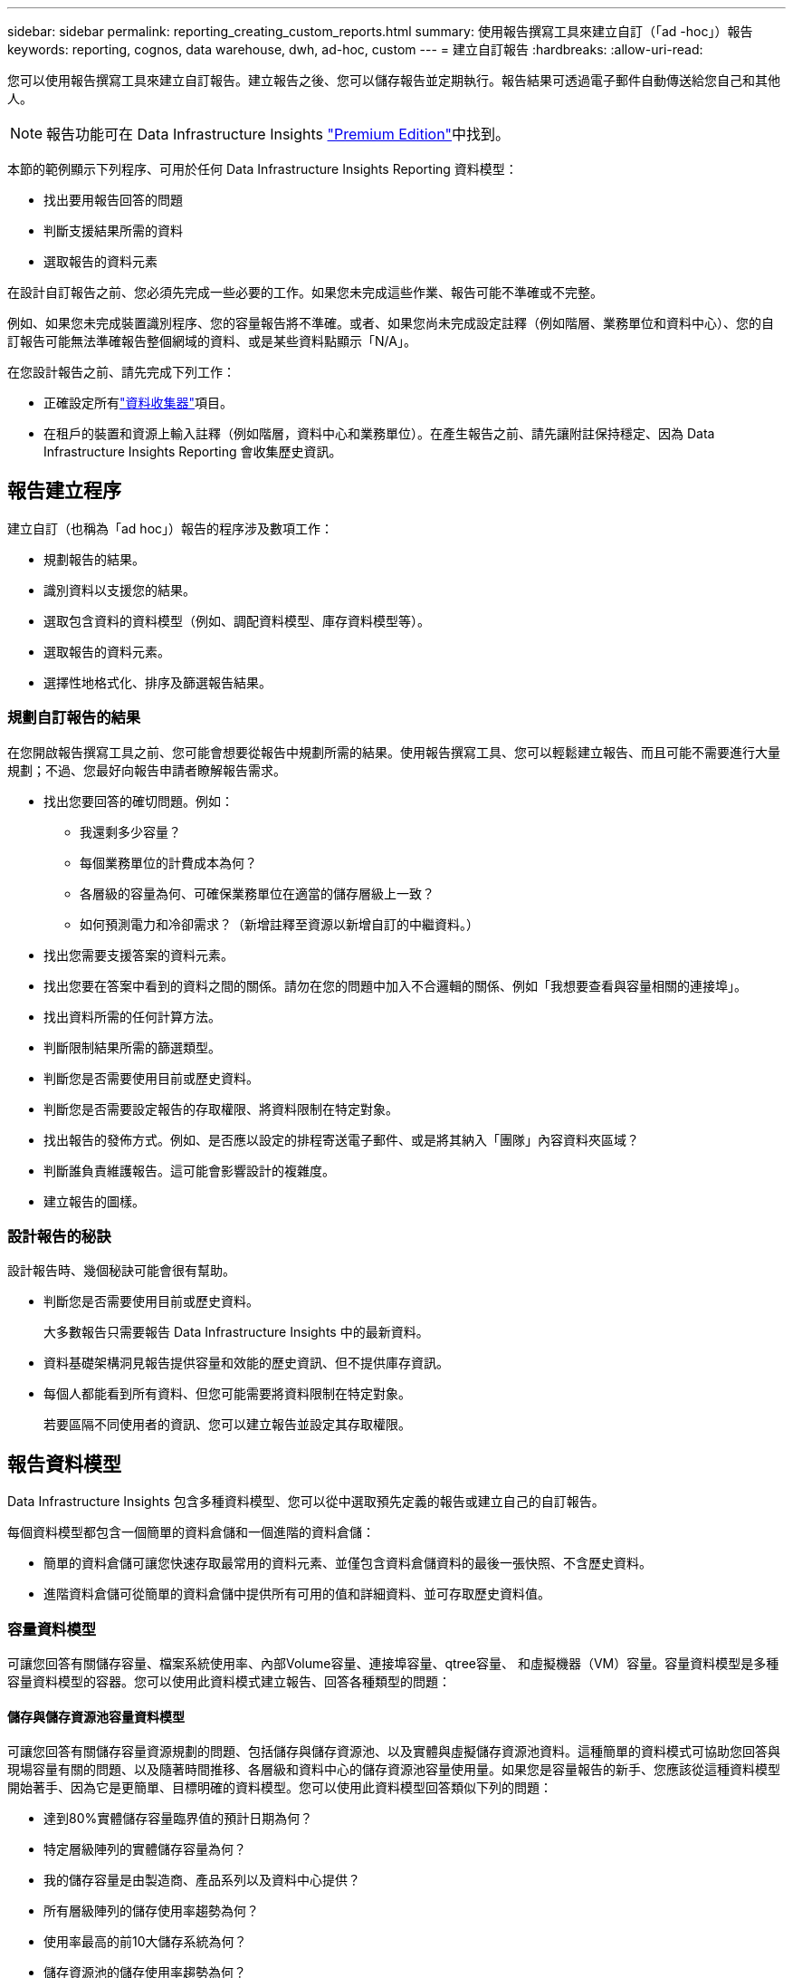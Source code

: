 ---
sidebar: sidebar 
permalink: reporting_creating_custom_reports.html 
summary: 使用報告撰寫工具來建立自訂（「ad -hoc」）報告 
keywords: reporting, cognos, data warehouse, dwh, ad-hoc, custom 
---
= 建立自訂報告
:hardbreaks:
:allow-uri-read: 


[role="lead"]
您可以使用報告撰寫工具來建立自訂報告。建立報告之後、您可以儲存報告並定期執行。報告結果可透過電子郵件自動傳送給您自己和其他人。


NOTE: 報告功能可在 Data Infrastructure Insights link:concept_subscribing_to_cloud_insights.html["Premium Edition"]中找到。

本節的範例顯示下列程序、可用於任何 Data Infrastructure Insights Reporting 資料模型：

* 找出要用報告回答的問題
* 判斷支援結果所需的資料
* 選取報告的資料元素


在設計自訂報告之前、您必須先完成一些必要的工作。如果您未完成這些作業、報告可能不準確或不完整。

例如、如果您未完成裝置識別程序、您的容量報告將不準確。或者、如果您尚未完成設定註釋（例如階層、業務單位和資料中心）、您的自訂報告可能無法準確報告整個網域的資料、或是某些資料點顯示「N/A」。

在您設計報告之前、請先完成下列工作：

* 正確設定所有link:task_configure_data_collectors.html["資料收集器"]項目。
* 在租戶的裝置和資源上輸入註釋（例如階層，資料中心和業務單位）。在產生報告之前、請先讓附註保持穩定、因為 Data Infrastructure Insights Reporting 會收集歷史資訊。




== 報告建立程序

建立自訂（也稱為「ad hoc」）報告的程序涉及數項工作：

* 規劃報告的結果。
* 識別資料以支援您的結果。
* 選取包含資料的資料模型（例如、調配資料模型、庫存資料模型等）。
* 選取報告的資料元素。
* 選擇性地格式化、排序及篩選報告結果。




=== 規劃自訂報告的結果

在您開啟報告撰寫工具之前、您可能會想要從報告中規劃所需的結果。使用報告撰寫工具、您可以輕鬆建立報告、而且可能不需要進行大量規劃；不過、您最好向報告申請者瞭解報告需求。

* 找出您要回答的確切問題。例如：
+
** 我還剩多少容量？
** 每個業務單位的計費成本為何？
** 各層級的容量為何、可確保業務單位在適當的儲存層級上一致？
** 如何預測電力和冷卻需求？（新增註釋至資源以新增自訂的中繼資料。）


* 找出您需要支援答案的資料元素。
* 找出您要在答案中看到的資料之間的關係。請勿在您的問題中加入不合邏輯的關係、例如「我想要查看與容量相關的連接埠」。
* 找出資料所需的任何計算方法。
* 判斷限制結果所需的篩選類型。
* 判斷您是否需要使用目前或歷史資料。
* 判斷您是否需要設定報告的存取權限、將資料限制在特定對象。
* 找出報告的發佈方式。例如、是否應以設定的排程寄送電子郵件、或是將其納入「團隊」內容資料夾區域？
* 判斷誰負責維護報告。這可能會影響設計的複雜度。
* 建立報告的圖樣。




=== 設計報告的秘訣

設計報告時、幾個秘訣可能會很有幫助。

* 判斷您是否需要使用目前或歷史資料。
+
大多數報告只需要報告 Data Infrastructure Insights 中的最新資料。

* 資料基礎架構洞見報告提供容量和效能的歷史資訊、但不提供庫存資訊。
* 每個人都能看到所有資料、但您可能需要將資料限制在特定對象。
+
若要區隔不同使用者的資訊、您可以建立報告並設定其存取權限。





== 報告資料模型

Data Infrastructure Insights 包含多種資料模型、您可以從中選取預先定義的報告或建立自己的自訂報告。

每個資料模型都包含一個簡單的資料倉儲和一個進階的資料倉儲：

* 簡單的資料倉儲可讓您快速存取最常用的資料元素、並僅包含資料倉儲資料的最後一張快照、不含歷史資料。
* 進階資料倉儲可從簡單的資料倉儲中提供所有可用的值和詳細資料、並可存取歷史資料值。




=== 容量資料模型

可讓您回答有關儲存容量、檔案系統使用率、內部Volume容量、連接埠容量、qtree容量、 和虛擬機器（VM）容量。容量資料模型是多種容量資料模型的容器。您可以使用此資料模式建立報告、回答各種類型的問題：



==== 儲存與儲存資源池容量資料模型

可讓您回答有關儲存容量資源規劃的問題、包括儲存與儲存資源池、以及實體與虛擬儲存資源池資料。這種簡單的資料模式可協助您回答與現場容量有關的問題、以及隨著時間推移、各層級和資料中心的儲存資源池容量使用量。如果您是容量報告的新手、您應該從這種資料模型開始著手、因為它是更簡單、目標明確的資料模型。您可以使用此資料模型回答類似下列的問題：

* 達到80%實體儲存容量臨界值的預計日期為何？
* 特定層級陣列的實體儲存容量為何？
* 我的儲存容量是由製造商、產品系列以及資料中心提供？
* 所有層級陣列的儲存使用率趨勢為何？
* 使用率最高的前10大儲存系統為何？
* 儲存資源池的儲存使用率趨勢為何？
* 已配置多少容量？
* 哪些容量可供分配？




==== 檔案系統使用率資料模型

此資料模型可讓您在檔案系統層級查看主機的容量使用率。系統管理員可決定每個檔案系統的分配和使用容量、判斷檔案系統類型、並根據檔案系統類型識別趨勢統計資料。您可以使用此資料模型回答下列問題：

* 檔案系統的大小為何？
* 資料存放在何處、以及如何存取、例如本機或SAN？
* 檔案系統容量的歷史趨勢為何？因此、我們可以預期未來的需求為何？




==== 內部Volume容量資料模型

可讓您回答有關內部磁碟區已用容量、已分配容量及隨時間使用容量的問題：

* 哪些內部磁碟區的使用率高於預先定義的臨界值？
* 哪些內部磁碟區有可能因趨勢而耗盡容量？8我們內部磁碟區的使用容量與分配容量有何不同？




==== 連接埠容量資料模型

可讓您回答有關交換器連接埠連線、連接埠狀態和連接埠速度等問題。您可以回答下列類似問題、協助您規劃新交換器的採購方案：我該如何建立可預測資源（連接埠）可用度的連接埠使用量預測（根據資料中心、交換器廠商和連接埠速度）？

* 哪些連接埠可能會耗盡容量、提供資料速度、資料中心、廠商和主機與儲存連接埠數量？
* 隨著時間推移、交換器連接埠容量趨勢為何？
* 連接埠速度為何？
* 需要哪種類型的連接埠容量、以及哪個組織即將耗盡特定的連接埠類型或廠商？
* 購買該容量並提供該容量的最佳時機為何？




==== qtree容量資料模型

可讓您隨著時間而趨勢調整qtree使用率（使用量與分配容量等資料）。您可以依不同層級檢視資訊、例如依企業實體、應用程式、層級和服務層級。您可以使用此資料模型回答下列問題：

* qtree的使用容量與每個應用程式或企業實體設定的限制有何不同？
* 我們的使用量和可用容量有何趨勢、以便我們進行容量規劃？
* 哪些企業實體使用的容量最多？
* 哪些應用程式耗用的容量最多？




==== VM容量資料模型

可讓您報告虛擬環境及其容量使用量。此資料模型可讓您針對VM和資料儲存區的容量使用量隨時間變化提出報告。資料模型也提供精簡配置和虛擬機器計費資料。

* 如何根據虛擬機器和資料儲存區的資源配置來決定容量計費？
* 哪些容量未被VM使用、哪些部分未使用是可用的、孤立的或其他的？
* 根據消費趨勢、我們需要購買哪些產品？
* 我使用儲存精簡配置和重複資料刪除技術、可省下多少儲存效率？


VM容量資料模型中的容量是從虛擬磁碟（VMDK）取得。這表示使用VM容量資料模型的虛擬機器已配置大小是其虛擬磁碟的大小。這與 Data Infrastructure Insights 中「虛擬機器」檢視中的已配置容量不同、其中顯示了 VM 本身的已配置大小。



==== Volume容量資料模型

可讓您分析租戶上各磁碟區的所有層面，並依廠商，機型，層級，服務層級和資料中心來組織資料。

您可以檢視與孤立磁碟區、未使用的磁碟區和保護磁碟區（用於複寫）相關的容量。您也可以看到不同的Volume技術（iSCSI或FC）、並針對陣列虛擬化問題、將虛擬磁碟區與非虛擬磁碟區進行比較。

您可以使用此資料模型回答類似下列的問題：

* 哪些磁碟區的使用率高於預先定義的臨界值？
* 我的資料中心對於孤立Volume容量有何趨勢？
* 我的資料中心容量有多少是虛擬化或精簡配置？
* 我的資料中心容量必須保留多少才能進行複寫？




=== 計費資料模型

可讓您回答有關儲存資源（磁碟區、內部磁碟區和qtree）上已使用容量和已分配容量的問題。此資料模型可依主機、應用程式和企業實體提供儲存容量計費和責任資訊、同時包含目前和歷史資料。報告資料可依服務層級和儲存層進行分類。

您可以使用此資料模型來找出企業實體所使用的容量、以產生計費報告。此資料模式可讓您建立多種傳輸協定（包括NAS、SAN、FC和iSCSI）的統一報告。

* 對於沒有內部磁碟區的儲存設備、計費報告會顯示各磁碟區的計費。
* 對於具有內部磁碟區的儲存設備：
+
** 如果將業務實體指派給磁碟區、計費報告會依磁碟區顯示計費。
** 如果未將業務實體指派給磁碟區、但指派給qtree、則計費報告會顯示qtree的計費。
** 如果未將業務實體指派給磁碟區且未指派給qtree、則計費報告會顯示內部磁碟區。
** 決定是否依Volume、qtree或內部Volume顯示計費、是針對每個內部Volume進行、因此同一個儲存資源池中的不同內部Volume可以顯示不同層級的計費。




容量資料會在預設時間間隔後清除。如需詳細資訊、請參閱資料倉儲程序。

使用「計費」資料模型的報告可能會顯示不同於使用「儲存容量」資料模型的報告值。

* 對於非NetApp儲存系統的儲存陣列、兩種資料模型的資料相同。
* 對於NetApp和Celerra儲存系統、Chargeback資料模型使用單一層（磁碟區、內部磁碟區或qtree）來計算費用、而儲存容量資料模型則使用多層（磁碟區和內部磁碟區）來計算費用。




=== 庫存資料模型

可讓您回答有關庫存資源的問題、包括主機、儲存系統、交換器、磁碟、磁帶、 qtree、配額、虛擬機器和伺服器、以及一般裝置。庫存資料模型包含數個子目標、可讓您檢視複製、FC路徑、iSCSI路徑、NFS路徑及違規等相關資訊。庫存資料模型不包含歷史資料。您可以用這些資料回答的問題

* 我擁有哪些資產？這些資產在哪裡？
* 誰在使用這些資產？
* 我擁有哪些類型的裝置、以及這些裝置的元件為何？
* 每個作業系統有多少主機、這些主機上有多少連接埠？
* 每個資料中心中、每個廠商都有哪些儲存陣列？
* 每家廠商在每個資料中心有多少部交換器？
* 有多少連接埠未獲授權？
* 我們使用哪些廠商磁帶、以及每個磁帶上有多少連接埠？在我們開始處理報告之前、請先確認所有的一般裝置？
* 主機與儲存磁碟區或磁帶之間有哪些路徑？
* 一般裝置與儲存磁碟區或磁帶之間的路徑為何？
* 每個資料中心有多少次違反每種類型的事件？
* 對於每個複寫的Volume、來源和目標磁碟區是什麼？
* 我的光纖通道主機HBA和交換器之間是否有任何韌體不相容或連接埠速度不相符的情形？




=== 效能資料模型

可讓您回答有關磁碟區、應用程式磁碟區、內部磁碟區、交換器、應用程式、 VM、VMDK、ESX與VM、主機和應用程式節點的比較。其中許多報告 _ 每小時 _ 資料、 _ 每日 _ 資料、或兩者皆是。使用此資料模型、您可以建立報告來回答幾種效能管理問題：

* 在特定期間內、哪些磁碟區或內部磁碟區尚未使用或存取？
* 我們能否找出應用程式（未使用）儲存設備的任何可能設定錯誤？
* 應用程式的整體存取行為模式為何？
* 階層式磁碟區是否已適當指派給特定應用程式？
* 我們是否可以在不影響應用程式效能的情況下、為目前執行的應用程式使用更便宜的儲存設備？
* 哪些應用程式會對目前設定的儲存設備產生更多存取？


使用交換器效能表時、您可以取得下列資訊：

* 我的主機流量是否透過連線的連接埠達到平衡？
* 哪些交換器或連接埠出現大量錯誤？
* 根據連接埠效能、最常使用的交換器有哪些？
* 根據連接埠效能、未充分利用的交換器有哪些？
* 根據連接埠效能、主機的處理量趨勢為何？
* 過去X天、某個指定主機、儲存系統、磁帶或交換器的效能使用率為何？
* 哪些裝置在特定交換器上產生流量（例如、哪些裝置負責使用高使用率交換器）？
* 我們環境中特定業務單位的處理量是多少？


使用磁碟效能表時、您可以取得下列資訊：

* 根據磁碟效能資料、指定儲存資源池的處理量是多少？
* 使用率最高的儲存資源池為何？
* 特定儲存設備的平均磁碟使用率為何？
* 根據磁碟效能資料、儲存系統或儲存資源池的使用趨勢為何？
* 特定儲存資源池的磁碟使用量趨勢為何？


使用VM和VMDK效能表時、您可以取得下列資訊：

* 我的虛擬環境效能是否最佳？
* 哪些VMDK報告的工作負載最高？
* 如何使用對應至不同資料存放區之VMD回報的效能、來做出重新分層的決策。


效能資料模型包含的資訊可協助您判斷層級的適當性、應用程式的儲存設備組態錯誤、以及磁碟區和內部磁碟區的最後存取時間。此資料模型可提供回應時間、IOPs、處理量、待處理寫入次數及存取狀態等資料。



=== 儲存效率資料模型

可讓您追蹤一段時間內的儲存效率分數和潛力。此資料模型不僅會儲存已配置容量的測量值、也會儲存已使用或已使用的容量（實體測量值）。例如、啟用自動精簡配置時、 Data Infrastructure Insights 會指出從裝置取得的容量。啟用重複資料刪除功能時、您也可以使用此模式來判斷效率。您可以使用儲存效率資料倉儲來回答各種問題：

* 因為實作精簡配置和重複資料刪除技術、我們的儲存效率可節省多少成本？
* 資料中心的儲存節約效益為何？
* 根據過去的容量趨勢、我們何時需要購買額外的儲存設備？
* 如果我們啟用精簡配置和重複資料刪除等技術、容量會增加多少？
* 關於儲存容量、我現在面臨風險嗎？




=== 資料模型事實與維度表

每個資料模型都包含事實表和維度表。

* 事實表：包含測量的資料、例如數量、原始和可用容量。包含外部索引鍵來標註表格的尺寸。
* 維度表：包含有關事實的描述性資訊、例如資料中心和業務單位。維度是一種結構、通常由階層組成、用以分類資料。維度屬性有助於說明維度值。


您可以使用不同或多個維度屬性（在報告中顯示為欄）來建構報告、以存取資料模型中所述每個維度的資料。



=== 資料模型元素中使用的色彩

資料模型元素上的色彩有不同的指示。

* 黃色資產：代表測量結果。
* 非黃色資產：代表屬性。這些值不會集合在一起。




=== 在一份報告中使用多個資料模型

一般而言、每份報告使用一個資料模型。不過、您可以撰寫一份報告、其中結合了多個資料模型的資料。

若要撰寫結合多個資料模型資料的報告、請選擇其中一個資料模型作為基礎、然後寫入SQL查詢、以從其他資料集市存取資料。您可以使用SQL Join功能、將不同查詢的資料合併成單一查詢、以便用來撰寫報告。

例如、假設您想要每個儲存陣列的目前容量、並且想要在陣列上擷取自訂附註。您可以使用儲存容量資料模型來建立報告。您可以使用目前容量和尺寸表中的元素、並新增個別的SQL查詢、以存取庫存資料模型中的註釋資訊。最後、您可以使用儲存名稱和連接條件、將庫存儲存資料連結至Storage Dimension表格、以合併資料。
